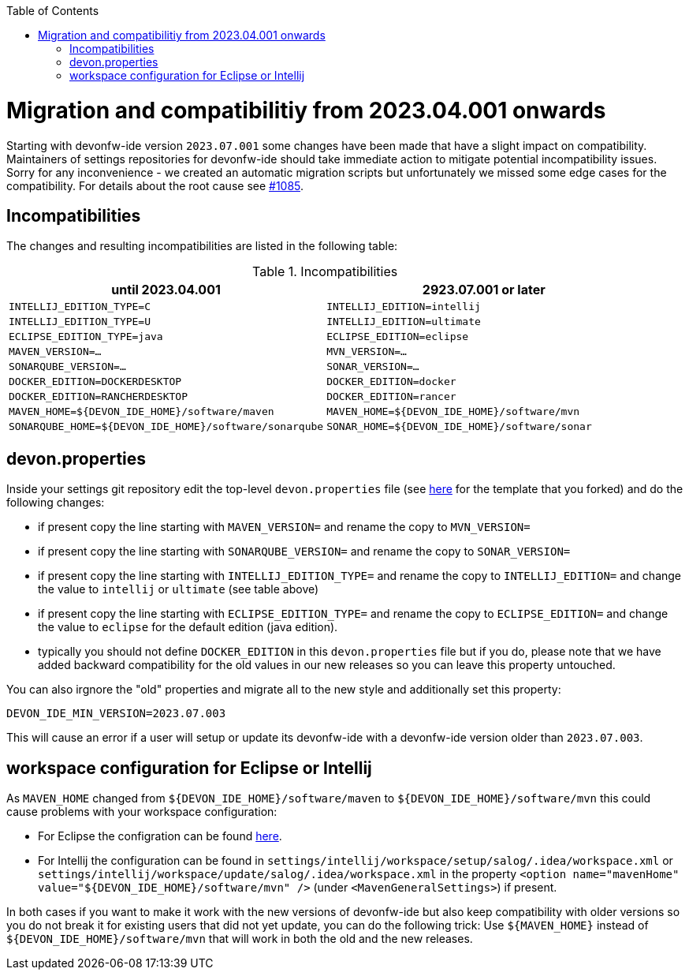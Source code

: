 :toc:
toc::[]

= Migration and compatibilitiy from 2023.04.001 onwards

Starting with devonfw-ide version `2023.07.001` some changes have been made that have a slight impact on compatibility.
Maintainers of settings repositories for devonfw-ide should take immediate action to mitigate potential incompatibility issues.
Sorry for any inconvenience - we created an automatic migration scripts but unfortunately we missed some edge cases for the compatibility.
For details about the root cause see https://github.com/devonfw/ide/issues/1085[#1085].

== Incompatibilities

The changes and resulting incompatibilities are listed in the following table:

.Incompatibilities
[options="header"]
|=======================
|*until 2023.04.001*            |*2923.07.001 or later*
|`INTELLIJ_EDITION_TYPE=C`      |`INTELLIJ_EDITION=intellij`
|`INTELLIJ_EDITION_TYPE=U`      |`INTELLIJ_EDITION=ultimate`
|`ECLIPSE_EDITION_TYPE=java`    |`ECLIPSE_EDITION=eclipse`
|`MAVEN_VERSION=...`            |`MVN_VERSION=...`
|`SONARQUBE_VERSION=...`        |`SONAR_VERSION=...`
|`DOCKER_EDITION=DOCKERDESKTOP` |`DOCKER_EDITION=docker`
|`DOCKER_EDITION=RANCHERDESKTOP`|`DOCKER_EDITION=rancer`
|`MAVEN_HOME=${DEVON_IDE_HOME}/software/maven`|`MAVEN_HOME=${DEVON_IDE_HOME}/software/mvn`
|`SONARQUBE_HOME=${DEVON_IDE_HOME}/software/sonarqube`|`SONAR_HOME=${DEVON_IDE_HOME}/software/sonar`
|=======================

== devon.properties

Inside your settings git repository edit the top-level `devon.properties` file (see https://github.com/devonfw/ide-settings/blob/master/devon.properties[here] for the template that you forked) and do the following changes:

* if present copy the line starting with `MAVEN_VERSION=` and rename the copy to `MVN_VERSION=`
* if present copy the line starting with `SONARQUBE_VERSION=` and rename the copy to `SONAR_VERSION=`
* if present copy the line starting with `INTELLIJ_EDITION_TYPE=` and rename the copy to `INTELLIJ_EDITION=` and change the value to `intellij` or `ultimate` (see table above)
* if present copy the line starting with `ECLIPSE_EDITION_TYPE=` and rename the copy to `ECLIPSE_EDITION=` and change the value to `eclipse` for the default edition (java edition).
* typically you should not define `DOCKER_EDITION` in this `devon.properties` file but if you do, please note that we have added backward compatibility for the old values in our new releases so you can leave this property untouched.

You can also irgnore the "old" properties and migrate all to the new style and additionally set this property:
```
DEVON_IDE_MIN_VERSION=2023.07.003
```
This will cause an error if a user will setup or update its devonfw-ide with a devonfw-ide version older than `2023.07.003`.

== workspace configuration for Eclipse or Intellij

As `MAVEN_HOME` changed from `${DEVON_IDE_HOME}/software/maven` to `${DEVON_IDE_HOME}/software/mvn` this could cause problems with your workspace configuration:

* For Eclipse the configration can be found https://github.com/devonfw/ide-settings/blob/41fe78002d4dc59ad3a180d8463dd8ab9129bda9/eclipse/workspace/update/.metadata/.plugins/org.eclipse.core.runtime/.settings/org.eclipse.m2e.core.prefs#L10[here].
* For Intellij the configuration can be found in `settings/intellij/workspace/setup/salog/.idea/workspace.xml` or `settings/intellij/workspace/update/salog/.idea/workspace.xml` in the property `<option name="mavenHome" value="${DEVON_IDE_HOME}/software/mvn" />` (under `<MavenGeneralSettings>`) if present.

In both cases if you want to make it work with the new versions of devonfw-ide but also keep compatibility with older versions so you do not break it for existing users that did not yet update, you can do the following trick:
Use `${MAVEN_HOME}` instead of `${DEVON_IDE_HOME}/software/mvn` that will work in both the old and the new releases.
